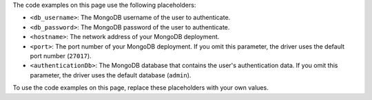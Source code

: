 The code examples on this page use the following placeholders:

- ``<db_username>``: The MongoDB username of the user to authenticate.
- ``<db_password>``: The MongoDB password of the user to authenticate.
- ``<hostname>``: The network address of your MongoDB deployment.
- ``<port>``: The port number of your MongoDB deployment. If you omit this parameter,
  the driver uses the default port number (``27017``).
- ``<authenticationDb>``: The MongoDB database that contains the user's authentication
  data. If you omit this parameter, the driver uses the default database (``admin``).

To use the code examples on this page, replace these placeholders with your own values.